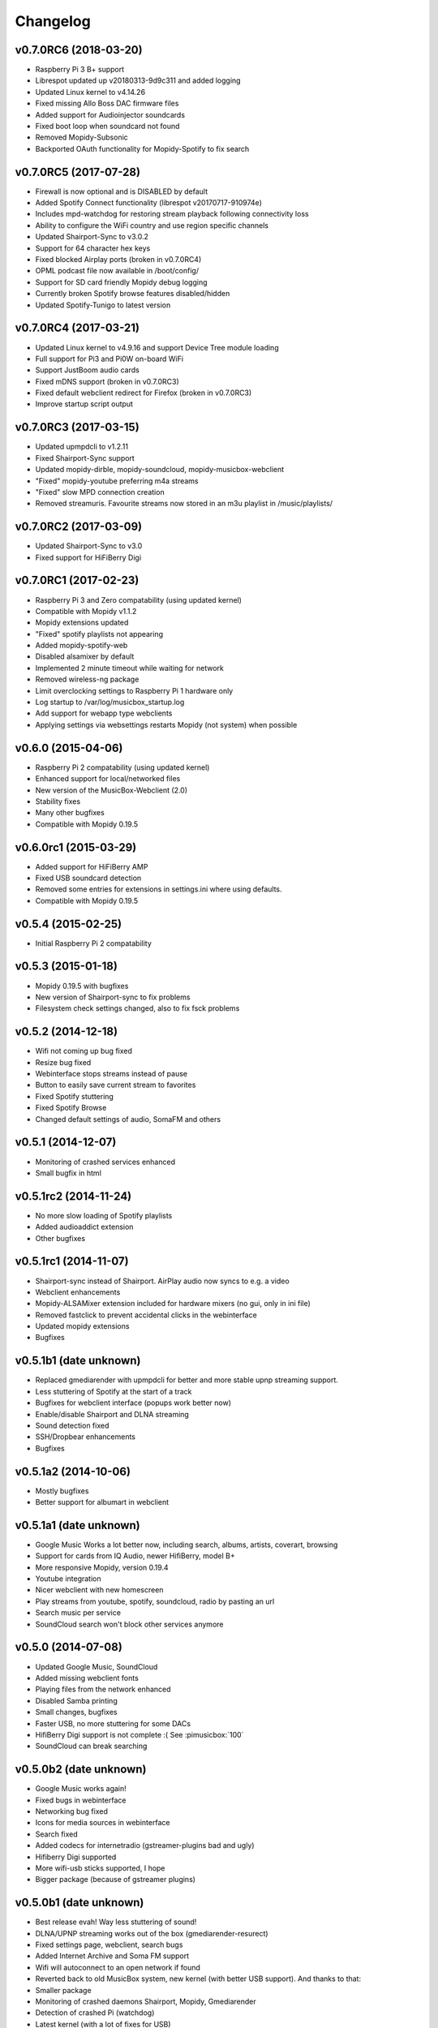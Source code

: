 *********
Changelog
*********

v0.7.0RC6 (2018-03-20)
======================
- Raspberry Pi 3 B+ support
- Librespot updated up v20180313-9d9c311 and added logging
- Updated Linux kernel to v4.14.26
- Fixed missing Allo Boss DAC firmware files
- Added support for Audioinjector soundcards
- Fixed boot loop when soundcard not found
- Removed Mopidy-Subsonic
- Backported OAuth functionality for Mopidy-Spotify to fix search

v0.7.0RC5 (2017-07-28)
======================
- Firewall is now optional and is DISABLED by default
- Added Spotify Connect functionality (librespot v20170717-910974e)
- Includes mpd-watchdog for restoring stream playback following connectivity loss
- Ability to configure the WiFi country and use region specific channels
- Updated Shairport-Sync to v3.0.2
- Support for 64 character hex keys
- Fixed blocked Airplay ports (broken in v0.7.0RC4)
- OPML podcast file now available in /boot/config/
- Support for SD card friendly Mopidy debug logging
- Currently broken Spotify browse features disabled/hidden
- Updated Spotify-Tunigo to latest version

v0.7.0RC4 (2017-03-21)
======================

- Updated Linux kernel to v4.9.16 and support Device Tree module loading
- Full support for Pi3 and Pi0W on-board WiFi
- Support JustBoom audio cards
- Fixed mDNS support (broken in v0.7.0RC3)
- Fixed default webclient redirect for Firefox (broken in v0.7.0RC3)
- Improve startup script output

v0.7.0RC3 (2017-03-15)
======================

- Updated upmpdcli to v1.2.11
- Fixed Shairport-Sync support
- Updated mopidy-dirble, mopidy-soundcloud, mopidy-musicbox-webclient
- "Fixed" mopidy-youtube preferring m4a streams
- "Fixed" slow MPD connection creation
- Removed streamuris. Favourite streams now stored in an m3u playlist in /music/playlists/

v0.7.0RC2 (2017-03-09)
======================

- Updated Shairport-Sync to v3.0
- Fixed support for HiFiBerry Digi

v0.7.0RC1 (2017-02-23)
======================

- Raspberry Pi 3 and Zero compatability (using updated kernel)
- Compatible with Mopidy v1.1.2
- Mopidy extensions updated
- "Fixed" spotify playlists not appearing
- Added mopidy-spotify-web
- Disabled alsamixer by default
- Implemented 2 minute timeout while waiting for network
- Removed wireless-ng package
- Limit overclocking settings to Raspberry Pi 1 hardware only
- Log startup to /var/log/musicbox_startup.log
- Add support for webapp type webclients
- Applying settings via websettings restarts Mopidy (not system) when possible

v0.6.0 (2015-04-06)
===================

- Raspberry Pi 2 compatability (using updated kernel)
- Enhanced support for local/networked files
- New version of the MusicBox-Webclient (2.0)
- Stability fixes
- Many other bugfixes
- Compatible with Mopidy 0.19.5

v0.6.0rc1 (2015-03-29)
======================

- Added support for HiFiBerry AMP
- Fixed USB soundcard detection
- Removed some entries for extensions in settings.ini where using defaults.
- Compatible with Mopidy 0.19.5

v0.5.4 (2015-02-25)
===================

- Initial Raspberry Pi 2 compatability

v0.5.3 (2015-01-18)
===================

- Mopidy 0.19.5 with bugfixes
- New version of Shairport-sync to fix problems
- Filesystem check settings changed, also to fix fsck problems

v0.5.2 (2014-12-18)
===================

- Wifi not coming up bug fixed
- Resize bug fixed
- Webinterface stops streams instead of pause
- Button to easily save current stream to favorites
- Fixed Spotify stuttering
- Fixed Spotify Browse
- Changed default settings of audio, SomaFM and others

v0.5.1 (2014-12-07)
===================

- Monitoring of crashed services enhanced
- Small bugfix in html

v0.5.1rc2 (2014-11-24)
======================

- No more slow loading of Spotify playlists
- Added audioaddict extension
- Other bugfixes

v0.5.1rc1 (2014-11-07)
======================

- Shairport-sync instead of Shairport. AirPlay audio now syncs to e.g. a video
- Webclient enhancements
- Mopidy-ALSAMixer extension included for hardware mixers (no gui, only in ini
  file)
- Removed fastclick to prevent accidental clicks in the webinterface
- Updated mopidy extensions
- Bugfixes

v0.5.1b1 (date unknown)
=======================

- Replaced gmediarender with upmpdcli for better and more stable upnp streaming support.
- Less stuttering of Spotify at the start of a track
- Bugfixes for webclient interface (popups work better now)
- Enable/disable Shairport and DLNA streaming
- Sound detection fixed
- SSH/Dropbear enhancements
- Bugfixes

v0.5.1a2 (2014-10-06)
=====================

- Mostly bugfixes
- Better support for albumart in webclient

v0.5.1a1 (date unknown)
=======================

- Google Music Works a lot better now, including search, albums, artists,
  coverart, browsing
- Support for cards from IQ Audio, newer HifiBerry, model B+
- More responsive Mopidy, version 0.19.4
- Youtube integration
- Nicer webclient with new homescreen
- Play streams from youtube, spotify, soundcloud, radio by pasting an url
- Search music per service
- SoundCloud search won't block other services anymore

v0.5.0 (2014-07-08)
===================

- Updated Google Music, SoundCloud
- Added missing webclient fonts
- Playing files from the network enhanced
- Disabled Samba printing
- Small changes, bugfixes
- Faster USB, no more stuttering for some DACs
- HifiBerry Digi support is not complete :( See :pimusicbox:`100`
- SoundCloud can break searching

v0.5.0b2 (date unknown)
=======================

- Google Music works again!
- Fixed bugs in webinterface
- Networking bug fixed
- Icons for media sources in webinterface
- Search fixed
- Added codecs for internetradio (gstreamer-plugins bad and ugly)
- Hifiberry Digi supported
- More wifi-usb sticks supported, I hope
- Bigger package (because of gstreamer plugins)

v0.5.0b1 (date unknown)
=======================

- Best release evah! Way less stuttering of sound!
- DLNA/UPNP streaming works out of the box (gmediarender-resurect)
- Fixed settings page, webclient, search bugs
- Added Internet Archive and Soma FM support
- Wifi will autoconnect to an open network if found
- Reverted back to old MusicBox system, new kernel (with better USB support).
  And thanks to that:
- Smaller package
- Monitoring of crashed daemons Shairport, Mopidy, Gmediarender
- Detection of crashed Pi (watchdog)
- Latest kernel (with a lot of fixes for USB)
- Whoosh backend for local files (should be faster)
- Updated Podcast
- Gmusic does not work reliable (yet)
- Upnp/Airplay/Mopidy cannot play at the same time. Don't do that, it can crash
  the services and this could need a reboot!

v0.5.0a4 (date unknown)
=======================

- Better mopidy performance
- Bugfixes

v0.5.0a3 (date unknown)
=======================

- New Settings page for easily selecting most settings of MusicBox!!
- Based on kernel from Volumio. Works nicely!
- Mopidy is more reliable now (thanks to new kernel?)
- Webclient updated to (way) better support browsing
- Podcast working, including browsing podcasts from iTunes, gpodder
- UPNP/DLNA Streaming using gmediarender-resurrect
- Seperate webserver (lighttp) on startup
- Jukebox functionality included with aternative webclient JukePi. Great for
  the office!
- Also included alternative webclient Moped
- Larger image. Only fits on a 2G SD for now :(
- Google Music All Access working again
- TuneIn, Dirble, Podcasts enabled by default
- Firewall disabled for now
- Mopidy extensions Radio-de/somafm/internetarchive not working (yet)
- Upnp/Airplay/Mopidy cannot play at the same time. Don't do that, it can crash
  the services and you need to reboot!

v0.5.0a2 (2014-03-07)
=====================

- Fix for networking problems (I hope!)
- Automatically play a stream at startup
- Webclient: Easier to add radiostations from Dirble/TuneIn browsing to the
  favorites in the radio section
- Webclient fixes
- Bugfixes (like samba/cifs mount, wifi, settings.ini)
- Disbled login for musicbox user. No need anymore
- Soma FM works
- Fixed partition size
- motd ascii art
- Resize bug fixed
- Check added for fat partition

v0.5.0a1 (2014-03-01)
=====================

- Mopidy 0.18.x, with lots of enhancements
- Browsing support for local media files, Spotify, Dirble, etc
- Dirble, Subsonic, Internet Archive Sound, TuneIn Radio support
- First steps to support Podcasts, SomaFM, Rad.io/Radio.de/Radio.fr (does not
  work (fully) yet)
- Better webradio (Mopidy can read m3u and asx files now!)
- Quick hack to easily edit default radio stations in webinterface (use
  radiostations.js)
- Better USB Sound, better i2s
- Settings.ini and mopidy.conf merged to one file, so you can configure Mopidy
  specific settings yourself easily
- Mopidy runs as a service
- More reliable networking
- Logging on startup (not totally there yet)
- Newer kernel
- Bugfixes

v0.4.3 (2014-01-08)
===================

- USB disks mounted at boot and scanned for music
- Better recognition of USB Dacs (Simon)
- Better scrolling on iOS
- Start SSH before filescan
- Slightly smaller image file (did not fit on all cards)

v0.4.2.1 (2013-12-31)
=====================

- Fix for bug in setting default volume
- Fix for bug in setting spotify bitrate

v0.4.2 (2013-12-30)
===================

- Best sounding Pi MusicBox ever! No hiccups, no unwanted noises, just music!
- Shutdown/Reboot from interface
- Font-icons for shuffle/repeat in interface
- Disabled power management for wireless dongles
- Better hdmi support (hotplug, force open)
- Newer Kernel: 3.10.24+ (i2s included)
- Split startup script into multiple files for better management
- Initial i2s support by Simon de Bakker/HifiBerry
- Set default volume in config file (Simon again)
- Log file viewable via webinterface ( http://musicbox.local/log )
- Initial work to support a settings page in the webinterface (not working yet)
- No hamsters were harmed during the production

v0.4.1 (2013-12-21)
===================

- Bugfix for SoundCloud in webinterface
- Bugfix for distorted sound on some webradiostations

v0.4.0 (2013-12-15)
===================

- Bugfixes: setting passwords, webclient inputfields in Safari
- Info: Uses Mopidy 0.15, Linux 3.6.11+ (updated Moebius Linux), Shairport
  0.05, Mopidy Webclient 0.15 (JQuery Mobile 1.3 + flat client)

v0.4.0b1 (date unknown)
=======================

- Much nicer interface, thanks to Ulrich Lichtenegger
- Small bugfixes

v0.4.0a2 (date unknown)
=======================

- A lot of smaller and bigger bugfixes
- Support for Google Music All Access

v0.4.0a1 (date unknown)
=======================

- Use multiple Pi's on the same network (Multiroom Audio)
- Webradio support
- SoundCloud support (beta!)
- Google Music support (alpha!)
- Windows workgroup name configuration

- Completely refreshed system

  - Big updates to web interface (faster, cleaner, more stable, more options)
  - Big updates to Mopidy music server
  - Optimizations to have less services running, less logging, less writes to
    SD-Card, no unwanted noises

- Security

  - Better security trough a simple firewall
  - Mopidy runs as a normal user now
  - SSH service disabled by default
  - Automatically change passwords of musicbox and root users

v0.3.0 (date unknown)
=====================

- All configuration is done in one ini-file
- HDMI output supported
- Autodetection of HDMI at start (next to autodetection of USB)
- Override output setting in ini-file
- LastFM scrobbling enabled
- Webinterface updated (speedier)
- Local music files supported, accessible via windows network (but not yet in
  webinterface)

v0.2.2 (date unknown)
=====================

- Windows finds the musicbox.local address by itself now (samba).

v0.2.1 (date unknown)
=====================

Removed ugly sounds on analog port when changing tracks (pulseaudio). An
USB-soundcard is still recommended.

v0.2.0 (date unknown)
=====================

- Based on Raspbian for better performance
- Nicer Webinterface
- Turbo

v0.1.4 (date unknown)
=====================

- Enabled Medium Turbo mode to speedup everything, usb sound works
  automagically, bugs fixed.
- Login screen isn't cleared anymore.
- Set sound volume on boot.
- Reset network config, clear logs, etc.
- Script to create image.

v0.1.3 (date unknown)
=====================

- New kernel, added raspberry packages.

v0.1.1 (date unknown)
=====================

- Updates, fixed some small bugs, updated webclient

v0.1.0 (date unknown)
=====================

- Initial release
